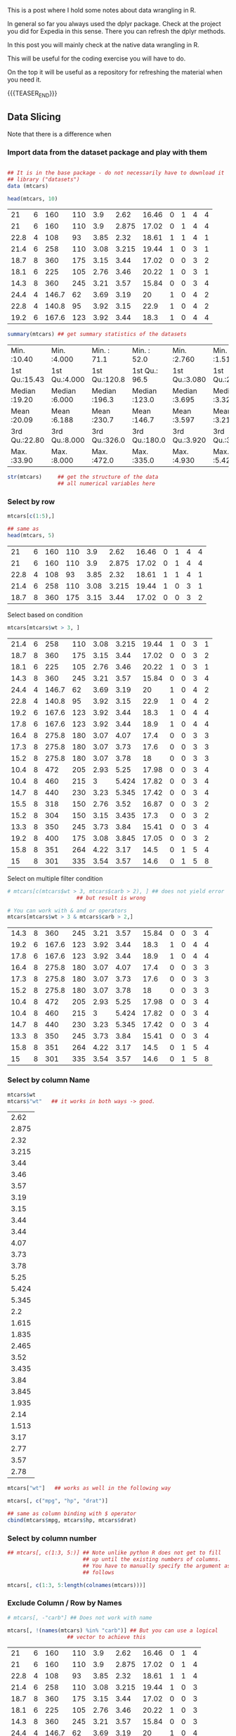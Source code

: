 #+BEGIN_COMMENT
.. title: R Data Wrangling
.. slug: r-data-wrangling
.. date: 2024-02-11 19:27:51 UTC+01:00
.. tags: 
.. category: 
.. link: 
.. description: 
.. type: text

#+END_COMMENT

#+begin_export html
<style>

img {
display: block;
margin-top: 60px;
margin-bottom: 60px;
margin-left: auto;
margin-right: auto;
width: 70%;
height: 100%;
class: center;
}

.container {
  position: relative;
  left: 15%;
  margin-top: 60px;
  margin-bottom: 60px;
  width: 70%;
  overflow: hidden;
  padding-top: 56.25%; /* 16:9 Aspect Ratio */
  display:block;
  overflow-y: hidden;
}

.responsive-iframe {
  position: absolute;
  top: 0;
  left: 0;
  bottom: 0;
  right: 0;
  width: 100%;
  height: 100%;
  border: none;
  display:block;
  overflow-y: hidden;
}
</style>
 #+end_export


This is a post where I hold some notes about data wrangling in R.

In general so far you always used the dplyr package. Check at the
project you did for Expedia in this sense. There you can refresh the
dplyr methods. 

In this post you will mainly check at the native data wrangling in R.

This will be useful for the coding exercise you will have to do. 

On the top it will be useful as a repository for refreshing the
material when you need it.

{{{TEASER_END}}}

** Data Slicing
#+begin_comment
 :Properties:
 :header-args:R: :session anova :results output drawer :exports both
 :end:
#+end_comment


   Note that there is a difference when 

*** Import data from the dataset package and play with them

    #+begin_src R

    ## It is in the base package - do not necessarily have to download it
    ## library ("datasets")
    data (mtcars)

    head(mtcars, 10)
    #+end_src

    #+RESULTS:
    |   21 | 6 |   160 | 110 |  3.9 |  2.62 | 16.46 | 0 | 1 | 4 | 4 |
    |   21 | 6 |   160 | 110 |  3.9 | 2.875 | 17.02 | 0 | 1 | 4 | 4 |
    | 22.8 | 4 |   108 |  93 | 3.85 |  2.32 | 18.61 | 1 | 1 | 4 | 1 |
    | 21.4 | 6 |   258 | 110 | 3.08 | 3.215 | 19.44 | 1 | 0 | 3 | 1 |
    | 18.7 | 8 |   360 | 175 | 3.15 |  3.44 | 17.02 | 0 | 0 | 3 | 2 |
    | 18.1 | 6 |   225 | 105 | 2.76 |  3.46 | 20.22 | 1 | 0 | 3 | 1 |
    | 14.3 | 8 |   360 | 245 | 3.21 |  3.57 | 15.84 | 0 | 0 | 3 | 4 |
    | 24.4 | 4 | 146.7 |  62 | 3.69 |  3.19 |    20 | 1 | 0 | 4 | 2 |
    | 22.8 | 4 | 140.8 |  95 | 3.92 |  3.15 |  22.9 | 1 | 0 | 4 | 2 |
    | 19.2 | 6 | 167.6 | 123 | 3.92 |  3.44 |  18.3 | 1 | 0 | 4 | 4 |


    #+begin_src R
    summary(mtcars) ## get summary statistics of the datasets
    #+end_src

    #+RESULTS:
    | Min.   :10.40 | Min.   :4.000 | Min.   : 71.1 | Min.   : 52.0 | Min.   :2.760 | Min.   :1.513 | Min.   :14.50 | Min.   :0.0000 | Min.   :0.0000 | Min.   :3.000 | Min.   :1.000 |
    | 1st Qu.:15.43 | 1st Qu.:4.000 | 1st Qu.:120.8 | 1st Qu.: 96.5 | 1st Qu.:3.080 | 1st Qu.:2.581 | 1st Qu.:16.89 | 1st Qu.:0.0000 | 1st Qu.:0.0000 | 1st Qu.:3.000 | 1st Qu.:2.000 |
    | Median :19.20 | Median :6.000 | Median :196.3 | Median :123.0 | Median :3.695 | Median :3.325 | Median :17.71 | Median :0.0000 | Median :0.0000 | Median :4.000 | Median :2.000 |
    | Mean   :20.09 | Mean   :6.188 | Mean   :230.7 | Mean   :146.7 | Mean   :3.597 | Mean   :3.217 | Mean   :17.85 | Mean   :0.4375 | Mean   :0.4062 | Mean   :3.688 | Mean   :2.812 |
    | 3rd Qu.:22.80 | 3rd Qu.:8.000 | 3rd Qu.:326.0 | 3rd Qu.:180.0 | 3rd Qu.:3.920 | 3rd Qu.:3.610 | 3rd Qu.:18.90 | 3rd Qu.:1.0000 | 3rd Qu.:1.0000 | 3rd Qu.:4.000 | 3rd Qu.:4.000 |
    | Max.   :33.90 | Max.   :8.000 | Max.   :472.0 | Max.   :335.0 | Max.   :4.930 | Max.   :5.424 | Max.   :22.90 | Max.   :1.0000 | Max.   :1.0000 | Max.   :5.000 | Max.   :8.000 |

    #+begin_src R
    str(mtcars)     ## get the structure of the data
                    ## all numerical variables here
    #+end_src

    #+RESULTS:

*** Select by row

    #+begin_src R
    mtcars[c(1:5),] 

    ## same as
    head(mtcars, 5)
    #+end_src

    #+RESULTS:
    |   21 | 6 | 160 | 110 |  3.9 |  2.62 | 16.46 | 0 | 1 | 4 | 4 |
    |   21 | 6 | 160 | 110 |  3.9 | 2.875 | 17.02 | 0 | 1 | 4 | 4 |
    | 22.8 | 4 | 108 |  93 | 3.85 |  2.32 | 18.61 | 1 | 1 | 4 | 1 |
    | 21.4 | 6 | 258 | 110 | 3.08 | 3.215 | 19.44 | 1 | 0 | 3 | 1 |
    | 18.7 | 8 | 360 | 175 | 3.15 |  3.44 | 17.02 | 0 | 0 | 3 | 2 |


    Select based on condition

    #+begin_src R
    mtcars[mtcars$wt > 3, ]
    #+end_src

    #+RESULTS:
    | 21.4 | 6 |   258 | 110 | 3.08 | 3.215 | 19.44 | 1 | 0 | 3 | 1 |
    | 18.7 | 8 |   360 | 175 | 3.15 |  3.44 | 17.02 | 0 | 0 | 3 | 2 |
    | 18.1 | 6 |   225 | 105 | 2.76 |  3.46 | 20.22 | 1 | 0 | 3 | 1 |
    | 14.3 | 8 |   360 | 245 | 3.21 |  3.57 | 15.84 | 0 | 0 | 3 | 4 |
    | 24.4 | 4 | 146.7 |  62 | 3.69 |  3.19 |    20 | 1 | 0 | 4 | 2 |
    | 22.8 | 4 | 140.8 |  95 | 3.92 |  3.15 |  22.9 | 1 | 0 | 4 | 2 |
    | 19.2 | 6 | 167.6 | 123 | 3.92 |  3.44 |  18.3 | 1 | 0 | 4 | 4 |
    | 17.8 | 6 | 167.6 | 123 | 3.92 |  3.44 |  18.9 | 1 | 0 | 4 | 4 |
    | 16.4 | 8 | 275.8 | 180 | 3.07 |  4.07 |  17.4 | 0 | 0 | 3 | 3 |
    | 17.3 | 8 | 275.8 | 180 | 3.07 |  3.73 |  17.6 | 0 | 0 | 3 | 3 |
    | 15.2 | 8 | 275.8 | 180 | 3.07 |  3.78 |    18 | 0 | 0 | 3 | 3 |
    | 10.4 | 8 |   472 | 205 | 2.93 |  5.25 | 17.98 | 0 | 0 | 3 | 4 |
    | 10.4 | 8 |   460 | 215 |    3 | 5.424 | 17.82 | 0 | 0 | 3 | 4 |
    | 14.7 | 8 |   440 | 230 | 3.23 | 5.345 | 17.42 | 0 | 0 | 3 | 4 |
    | 15.5 | 8 |   318 | 150 | 2.76 |  3.52 | 16.87 | 0 | 0 | 3 | 2 |
    | 15.2 | 8 |   304 | 150 | 3.15 | 3.435 |  17.3 | 0 | 0 | 3 | 2 |
    | 13.3 | 8 |   350 | 245 | 3.73 |  3.84 | 15.41 | 0 | 0 | 3 | 4 |
    | 19.2 | 8 |   400 | 175 | 3.08 | 3.845 | 17.05 | 0 | 0 | 3 | 2 |
    | 15.8 | 8 |   351 | 264 | 4.22 |  3.17 |  14.5 | 0 | 1 | 5 | 4 |
    |   15 | 8 |   301 | 335 | 3.54 |  3.57 |  14.6 | 0 | 1 | 5 | 8 |


    Select on multiple filter condition

    #+begin_src R
    # mtcars[c(mtcars$wt > 3, mtcars$carb > 2), ] ## does not yield error
						  ## but result is wrong

    # You can work with & and or operators
    mtcars[mtcars$wt > 3 & mtcars$carb > 2,]
    #+end_src

    #+RESULTS:
    | 14.3 | 8 |   360 | 245 | 3.21 |  3.57 | 15.84 | 0 | 0 | 3 | 4 |
    | 19.2 | 6 | 167.6 | 123 | 3.92 |  3.44 |  18.3 | 1 | 0 | 4 | 4 |
    | 17.8 | 6 | 167.6 | 123 | 3.92 |  3.44 |  18.9 | 1 | 0 | 4 | 4 |
    | 16.4 | 8 | 275.8 | 180 | 3.07 |  4.07 |  17.4 | 0 | 0 | 3 | 3 |
    | 17.3 | 8 | 275.8 | 180 | 3.07 |  3.73 |  17.6 | 0 | 0 | 3 | 3 |
    | 15.2 | 8 | 275.8 | 180 | 3.07 |  3.78 |    18 | 0 | 0 | 3 | 3 |
    | 10.4 | 8 |   472 | 205 | 2.93 |  5.25 | 17.98 | 0 | 0 | 3 | 4 |
    | 10.4 | 8 |   460 | 215 |    3 | 5.424 | 17.82 | 0 | 0 | 3 | 4 |
    | 14.7 | 8 |   440 | 230 | 3.23 | 5.345 | 17.42 | 0 | 0 | 3 | 4 |
    | 13.3 | 8 |   350 | 245 | 3.73 |  3.84 | 15.41 | 0 | 0 | 3 | 4 |
    | 15.8 | 8 |   351 | 264 | 4.22 |  3.17 |  14.5 | 0 | 1 | 5 | 4 |
    |   15 | 8 |   301 | 335 | 3.54 |  3.57 |  14.6 | 0 | 1 | 5 | 8 |

*** Select by column Name


    #+begin_src R
    mtcars$wt
    mtcars$"wt"   ## it works in both ways -> good.
    #+end_src

    #+RESULTS:
    |  2.62 |
    | 2.875 |
    |  2.32 |
    | 3.215 |
    |  3.44 |
    |  3.46 |
    |  3.57 |
    |  3.19 |
    |  3.15 |
    |  3.44 |
    |  3.44 |
    |  4.07 |
    |  3.73 |
    |  3.78 |
    |  5.25 |
    | 5.424 |
    | 5.345 |
    |   2.2 |
    | 1.615 |
    | 1.835 |
    | 2.465 |
    |  3.52 |
    | 3.435 |
    |  3.84 |
    | 3.845 |
    | 1.935 |
    |  2.14 |
    | 1.513 |
    |  3.17 |
    |  2.77 |
    |  3.57 |
    |  2.78 |

#+begin_src R
mtcars["wt"]   ## works as well in the following way
#+end_src

#+RESULTS:
|  2.62 |
| 2.875 |
|  2.32 |
| 3.215 |
|  3.44 |
|  3.46 |
|  3.57 |
|  3.19 |
|  3.15 |
|  3.44 |
|  3.44 |
|  4.07 |
|  3.73 |
|  3.78 |
|  5.25 |
| 5.424 |
| 5.345 |
|   2.2 |
| 1.615 |
| 1.835 |
| 2.465 |
|  3.52 |
| 3.435 |
|  3.84 |
| 3.845 |
| 1.935 |
|  2.14 |
| 1.513 |
|  3.17 |
|  2.77 |
|  3.57 |
|  2.78 |

#+begin_src R
mtcars[, c("mpg", "hp", "drat")]

## same as column binding with $ operator
cbind(mtcars$mpg, mtcars$hp, mtcars$drat) 
#+end_src

#+RESULTS:
|   21 | 110 |  3.9 |
|   21 | 110 |  3.9 |
| 22.8 |  93 | 3.85 |
| 21.4 | 110 | 3.08 |
| 18.7 | 175 | 3.15 |
| 18.1 | 105 | 2.76 |
| 14.3 | 245 | 3.21 |
| 24.4 |  62 | 3.69 |
| 22.8 |  95 | 3.92 |
| 19.2 | 123 | 3.92 |
| 17.8 | 123 | 3.92 |
| 16.4 | 180 | 3.07 |
| 17.3 | 180 | 3.07 |
| 15.2 | 180 | 3.07 |
| 10.4 | 205 | 2.93 |
| 10.4 | 215 |    3 |
| 14.7 | 230 | 3.23 |
| 32.4 |  66 | 4.08 |
| 30.4 |  52 | 4.93 |
| 33.9 |  65 | 4.22 |
| 21.5 |  97 |  3.7 |
| 15.5 | 150 | 2.76 |
| 15.2 | 150 | 3.15 |
| 13.3 | 245 | 3.73 |
| 19.2 | 175 | 3.08 |
| 27.3 |  66 | 4.08 |
|   26 |  91 | 4.43 |
| 30.4 | 113 | 3.77 |
| 15.8 | 264 | 4.22 |
| 19.7 | 175 | 3.62 |
|   15 | 335 | 3.54 |
| 21.4 | 109 | 4.11 |

*** Select by column number

#+begin_src R
## mtcars[, c(1:3, 5:)] ## Note unlike python R does not get to fill
                        ## up until the existing numbers of columns.
                        ## You have to manually specify the argument as 
                        ## follows

mtcars[, c(1:3, 5:length(colnames(mtcars)))]
#+end_src

#+RESULTS:
|   21 | 6 |   160 |  3.9 |  2.62 | 16.46 | 0 | 1 | 4 | 4 |
|   21 | 6 |   160 |  3.9 | 2.875 | 17.02 | 0 | 1 | 4 | 4 |
| 22.8 | 4 |   108 | 3.85 |  2.32 | 18.61 | 1 | 1 | 4 | 1 |
| 21.4 | 6 |   258 | 3.08 | 3.215 | 19.44 | 1 | 0 | 3 | 1 |
| 18.7 | 8 |   360 | 3.15 |  3.44 | 17.02 | 0 | 0 | 3 | 2 |
| 18.1 | 6 |   225 | 2.76 |  3.46 | 20.22 | 1 | 0 | 3 | 1 |
| 14.3 | 8 |   360 | 3.21 |  3.57 | 15.84 | 0 | 0 | 3 | 4 |
| 24.4 | 4 | 146.7 | 3.69 |  3.19 |    20 | 1 | 0 | 4 | 2 |
| 22.8 | 4 | 140.8 | 3.92 |  3.15 |  22.9 | 1 | 0 | 4 | 2 |
| 19.2 | 6 | 167.6 | 3.92 |  3.44 |  18.3 | 1 | 0 | 4 | 4 |
| 17.8 | 6 | 167.6 | 3.92 |  3.44 |  18.9 | 1 | 0 | 4 | 4 |
| 16.4 | 8 | 275.8 | 3.07 |  4.07 |  17.4 | 0 | 0 | 3 | 3 |
| 17.3 | 8 | 275.8 | 3.07 |  3.73 |  17.6 | 0 | 0 | 3 | 3 |
| 15.2 | 8 | 275.8 | 3.07 |  3.78 |    18 | 0 | 0 | 3 | 3 |
| 10.4 | 8 |   472 | 2.93 |  5.25 | 17.98 | 0 | 0 | 3 | 4 |
| 10.4 | 8 |   460 |    3 | 5.424 | 17.82 | 0 | 0 | 3 | 4 |
| 14.7 | 8 |   440 | 3.23 | 5.345 | 17.42 | 0 | 0 | 3 | 4 |
| 32.4 | 4 |  78.7 | 4.08 |   2.2 | 19.47 | 1 | 1 | 4 | 1 |
| 30.4 | 4 |  75.7 | 4.93 | 1.615 | 18.52 | 1 | 1 | 4 | 2 |
| 33.9 | 4 |  71.1 | 4.22 | 1.835 |  19.9 | 1 | 1 | 4 | 1 |
| 21.5 | 4 | 120.1 |  3.7 | 2.465 | 20.01 | 1 | 0 | 3 | 1 |
| 15.5 | 8 |   318 | 2.76 |  3.52 | 16.87 | 0 | 0 | 3 | 2 |
| 15.2 | 8 |   304 | 3.15 | 3.435 |  17.3 | 0 | 0 | 3 | 2 |
| 13.3 | 8 |   350 | 3.73 |  3.84 | 15.41 | 0 | 0 | 3 | 4 |
| 19.2 | 8 |   400 | 3.08 | 3.845 | 17.05 | 0 | 0 | 3 | 2 |
| 27.3 | 4 |    79 | 4.08 | 1.935 |  18.9 | 1 | 1 | 4 | 1 |
|   26 | 4 | 120.3 | 4.43 |  2.14 |  16.7 | 0 | 1 | 5 | 2 |
| 30.4 | 4 |  95.1 | 3.77 | 1.513 |  16.9 | 1 | 1 | 5 | 2 |
| 15.8 | 8 |   351 | 4.22 |  3.17 |  14.5 | 0 | 1 | 5 | 4 |
| 19.7 | 6 |   145 | 3.62 |  2.77 |  15.5 | 0 | 1 | 5 | 6 |
|   15 | 8 |   301 | 3.54 |  3.57 |  14.6 | 0 | 1 | 5 | 8 |
| 21.4 | 4 |   121 | 4.11 |  2.78 |  18.6 | 1 | 1 | 4 | 2 |

*** Exclude Column / Row by Names

    #+begin_src R
    # mtcars[, -"carb"] ## Does not work with name

    mtcars[, !(names(mtcars) %in% "carb")] ## But you can use a logical
					   ## vector to achieve this

    #+end_src

    #+RESULTS:
    |   21 | 6 |   160 | 110 |  3.9 |  2.62 | 16.46 | 0 | 1 | 4 |
    |   21 | 6 |   160 | 110 |  3.9 | 2.875 | 17.02 | 0 | 1 | 4 |
    | 22.8 | 4 |   108 |  93 | 3.85 |  2.32 | 18.61 | 1 | 1 | 4 |
    | 21.4 | 6 |   258 | 110 | 3.08 | 3.215 | 19.44 | 1 | 0 | 3 |
    | 18.7 | 8 |   360 | 175 | 3.15 |  3.44 | 17.02 | 0 | 0 | 3 |
    | 18.1 | 6 |   225 | 105 | 2.76 |  3.46 | 20.22 | 1 | 0 | 3 |
    | 14.3 | 8 |   360 | 245 | 3.21 |  3.57 | 15.84 | 0 | 0 | 3 |
    | 24.4 | 4 | 146.7 |  62 | 3.69 |  3.19 |    20 | 1 | 0 | 4 |
    | 22.8 | 4 | 140.8 |  95 | 3.92 |  3.15 |  22.9 | 1 | 0 | 4 |
    | 19.2 | 6 | 167.6 | 123 | 3.92 |  3.44 |  18.3 | 1 | 0 | 4 |
    | 17.8 | 6 | 167.6 | 123 | 3.92 |  3.44 |  18.9 | 1 | 0 | 4 |
    | 16.4 | 8 | 275.8 | 180 | 3.07 |  4.07 |  17.4 | 0 | 0 | 3 |
    | 17.3 | 8 | 275.8 | 180 | 3.07 |  3.73 |  17.6 | 0 | 0 | 3 |
    | 15.2 | 8 | 275.8 | 180 | 3.07 |  3.78 |    18 | 0 | 0 | 3 |
    | 10.4 | 8 |   472 | 205 | 2.93 |  5.25 | 17.98 | 0 | 0 | 3 |
    | 10.4 | 8 |   460 | 215 |    3 | 5.424 | 17.82 | 0 | 0 | 3 |
    | 14.7 | 8 |   440 | 230 | 3.23 | 5.345 | 17.42 | 0 | 0 | 3 |
    | 32.4 | 4 |  78.7 |  66 | 4.08 |   2.2 | 19.47 | 1 | 1 | 4 |
    | 30.4 | 4 |  75.7 |  52 | 4.93 | 1.615 | 18.52 | 1 | 1 | 4 |
    | 33.9 | 4 |  71.1 |  65 | 4.22 | 1.835 |  19.9 | 1 | 1 | 4 |
    | 21.5 | 4 | 120.1 |  97 |  3.7 | 2.465 | 20.01 | 1 | 0 | 3 |
    | 15.5 | 8 |   318 | 150 | 2.76 |  3.52 | 16.87 | 0 | 0 | 3 |
    | 15.2 | 8 |   304 | 150 | 3.15 | 3.435 |  17.3 | 0 | 0 | 3 |
    | 13.3 | 8 |   350 | 245 | 3.73 |  3.84 | 15.41 | 0 | 0 | 3 |
    | 19.2 | 8 |   400 | 175 | 3.08 | 3.845 | 17.05 | 0 | 0 | 3 |
    | 27.3 | 4 |    79 |  66 | 4.08 | 1.935 |  18.9 | 1 | 1 | 4 |
    |   26 | 4 | 120.3 |  91 | 4.43 |  2.14 |  16.7 | 0 | 1 | 5 |
    | 30.4 | 4 |  95.1 | 113 | 3.77 | 1.513 |  16.9 | 1 | 1 | 5 |
    | 15.8 | 8 |   351 | 264 | 4.22 |  3.17 |  14.5 | 0 | 1 | 5 |
    | 19.7 | 6 |   145 | 175 | 3.62 |  2.77 |  15.5 | 0 | 1 | 5 |
    |   15 | 8 |   301 | 335 | 3.54 |  3.57 |  14.6 | 0 | 1 | 5 |
    | 21.4 | 4 |   121 | 109 | 4.11 |  2.78 |  18.6 | 1 | 1 | 4 |

    You can as well pass an entire vector that you aim to exclude and
    select your variables that way.

    In a similar way you can as well select the relevant rows if they
    are named

    #+begin_src R
    mtcars[rownames(mtcars) %in% "Hornet 4 Drive", (names(mtcars) %in% c("carb", "drat"))]

    #+end_src

    #+RESULTS:
    | 3.08 | 1 |

*** Replace NA

    Create the relevant NA in your dataset and then clean them up

    #+begin_src R :session anova
    mtcars[mtcars$am < 0.4, c("drat", "qsec")] <- NA
    #+end_src

    #+RESULTS:
    : nil

    Count the number of NA in the dataset

    #+begin_src R :session anova
    sum(is.na(mtcars)) 
    #+end_src

    #+RESULTS:
    : 38

    Replace the NA is at simple as passing a boolean matrix selecting
    the NA and replacing them with the relevant value.

    #+begin_src R :session anova
    mtcars[is.na(mtcars)] <- 10000 
    #+end_src

    #+RESULTS:
    : 10000

    In order to replace based on a condition you can work as follows.

    I.e. create the relevant matrix of booleans and replace them with
    what you want.

    #+begin_src R :session anova
    mtcars[mtcars$gear > 4 | is.na(mtcars)] <- NA
    #+end_src


*** Work with the major data types
#+begin_comment
 :Properties:
 :header-args:R: :session anova :results output drawer :exports both
 :end:
#+end_comment

    Recall the major data types in R

    #+begin_quote
    - numeric
    - integer
    - double (decimal point)
    - logical (TRUE/FALSE)
    - character (text/string)
    - factor (categorical/qualitative)
    - date/time
    #+end_quote

    In this section we will quickly see how to work with these major
    datatypes and how to convert from one into the other.

    #+begin_src R :session anova
    num_data <- c(3, 7, 2)
    num_data
    #+end_src

    #+RESULTS:
    | 3 |
    | 7 |
    | 2 |

    #+begin_src R :session anova
    class(num_data)
    #+end_src

    #+RESULTS:
    : numeric


    #+begin_src R :session anova
    num_data <- as.double(num_data)

    class(num_data)
    #+end_src

    #+RESULTS:
    : numeric

    Append to a vector

    #+begin_src R :session anova
    num_data[length(num_data) + 1] <- 3.0   
    #+end_src

    #+RESULTS:
    : 3

    Convert from double to character.

    #+begin_src R :session anova
    num_data <- as.character(num_data)
    #+end_src

    #+RESULTS:
    | 3 |
    | 7 |
    | 2 |
    | 3 |
    | 3 |

    Next we will inspect factor variables. These are as well important
    as you can quickly play with them in order to create summary
    statistics and features for modeling your statistical case. 

    This is the exercise that you were given on quanthub. basically
    you have to convert factors of dates in dates and then compute the
    distance to a date - say "02/22/96"

    #+begin_src R :session anova
    dates <- factor(c("03/19/92", "06/23/89", "12/01/83", "01/01/95", "09/30/78"))
    #+end_src

    #+RESULTS:
    | 03/19/92 |
    | 06/23/89 |
    | 12/01/83 |
    | 01/01/95 |
    | 09/30/78 |

    You can now check the levels of the factors with the =levels=
    method

    #+begin_src R :session anova
    levels(dates)
    #+end_src

    #+RESULTS:
    | 01/01/95 |
    | 03/19/92 |
    | 06/23/89 |
    | 09/30/78 |
    | 12/01/83 |

    And you can obtain the distance in dates to a given date as
    follows

    #+begin_src R :session anova
    as.Date("02/22/96", format = "%m/%d/%y") - as.Date(levels(dates), format = "%m/%d/%y")
    #+end_src

    #+RESULTS:
    |  417 |
    | 1435 |
    | 2435 |
    | 6354 |
    | 4466 |


** Apply methods    

*** TODO search the airbnb dataset online and work on this example

    #+begin_src R :session anova
    ## Exercise - count the number of NA per column

    ## Use the sapply function

    ## create the function that has to be triggered for each row.
    map_function <- function(column) {

      return (sum(is.na(column)))

    }

    a <- sapply(mtcars, FUN = map_function)

    print(a)

    #+end_src

    #+RESULTS:
    | 0 |
    | 0 |
    | 0 |
    | 0 |
    | 0 |
    | 0 |
    | 0 |
    | 0 |
    | 0 |
    | 0 |
    | 0 |


** TODO Machine Learning with R

   Double check [[https://www.geeksforgeeks.org/machine-learning-with-r/?ref=lbp][this URL]] and make notes about it.

   So there is the entire list of algorithms for working with R on
   supervised/unsupervised methods. 

   Understand here if there is a general API you use as the =fit=,
   =transform= API in sklearn. The other option would be to have many
   different packages you would have to work with.

   Checking at the URL above it seems that the algorithm have not been
   standardized in a single package with consistent methods as is the
   case in python. There will be more manual intervention necessary in
   this sense and more thing to memorize. Skip it at the moment and
   search for it when performing the exercise should you be asked
   about it.
      

** TODO cover quickly as well the dplyr package.

   make a refresher here when you have time.

   Will not have time to check at it before the task. Do it later when
   you have time.


** TODO cover a bit of performance evaluation metrics

   - Sensitivity / Recall

     True Positive / (True Positive + False Negative)

     Meaning true Positves among all of the actual positives.

   - Specificity

     True Negative / (True Negative + False Positive)

   - Precision

     True Positive / (True Positive + False Positive)

     I.e. the share of truly characterized positive cases to all of
     the characterized (categorized) cases.


   Note that the above are just two summary statistics. Based on the
   idea of True Postive, False Negative, True Negative and False
   Positive a lot of statistics are created. You can find them [[https://en.wikipedia.org/wiki/Sensitivity_and_specificity][here]].


   - F1 Score

     This is a harmonic mean of precision and sensitivity.

     It is therefore a measure of true positive among all positive and
     true positive among all of the categorized positive.

     The higher the better. 1 best.

   In general keep the following into your mind.

   
   #+begin_export html
    <img src="../../images/Screenshot 2024-02-13 140349.png" class="center">
   #+end_export



   - ROC curve:

     A receiver operating characteristic curve, or ROC curve, is a
     graphical plot that illustrates the performance of a binary
     classifier model.

     The ROC curve is the plot of the *true positive rate (TPR) / Sensititivy* against
     the *false positive rate (FPR) / Specificity* at each threshold setting.


   - R^2:

     

   - Mean Squared Error:

   - Mean Absolute Error:


** TODO go over different join types again

   make sure you know your SQL - before taking the exam.
